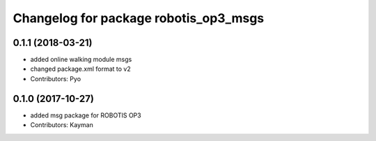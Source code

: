 ^^^^^^^^^^^^^^^^^^^^^^^^^^^^^^^^^^^^^^
Changelog for package robotis_op3_msgs
^^^^^^^^^^^^^^^^^^^^^^^^^^^^^^^^^^^^^^

0.1.1 (2018-03-21)
------------------
* added online walking module msgs
* changed package.xml format to v2
* Contributors: Pyo

0.1.0 (2017-10-27)
------------------
* added msg package for ROBOTIS OP3
* Contributors: Kayman
